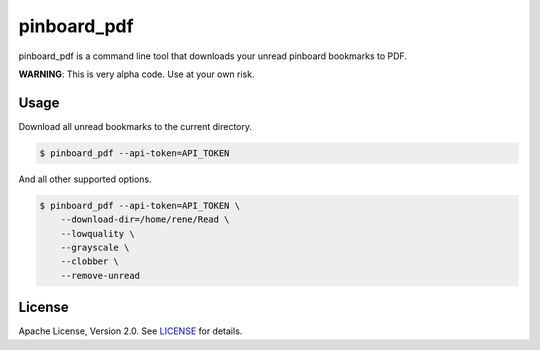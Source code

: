 pinboard_pdf
============

pinboard_pdf is a command line tool that downloads your unread pinboard
bookmarks to PDF.

**WARNING**: This is very alpha code. Use at your own risk.

Usage
-----

Download all unread bookmarks to the current directory.

.. code:: bash

    $ pinboard_pdf --api-token=API_TOKEN

And all other supported options.

.. code:: bash

    $ pinboard_pdf --api-token=API_TOKEN \
        --download-dir=/home/rene/Read \
        --lowquality \
        --grayscale \
        --clobber \
        --remove-unread

License
-------

Apache License, Version 2.0. See `LICENSE <LICENSE>`_ for details.
